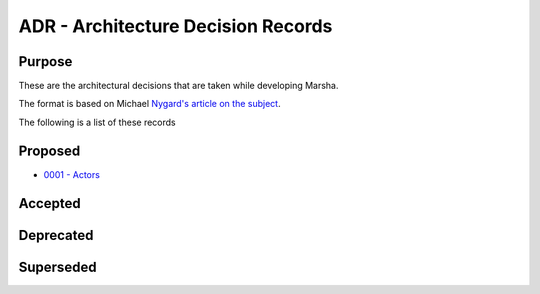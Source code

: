 ADR - Architecture Decision Records
===================================

Purpose
-------

These are the architectural decisions that are taken while developing Marsha.

The format is based on Michael `Nygard's article on the subject <http://thinkrelevance.com/blog/2011/11/15/documenting-architecture-decisions>`_.

The following is a list of these records


Proposed
--------

* `0001 - Actors <0001-actors.rst>`_


Accepted
--------



Deprecated
----------



Superseded
----------

